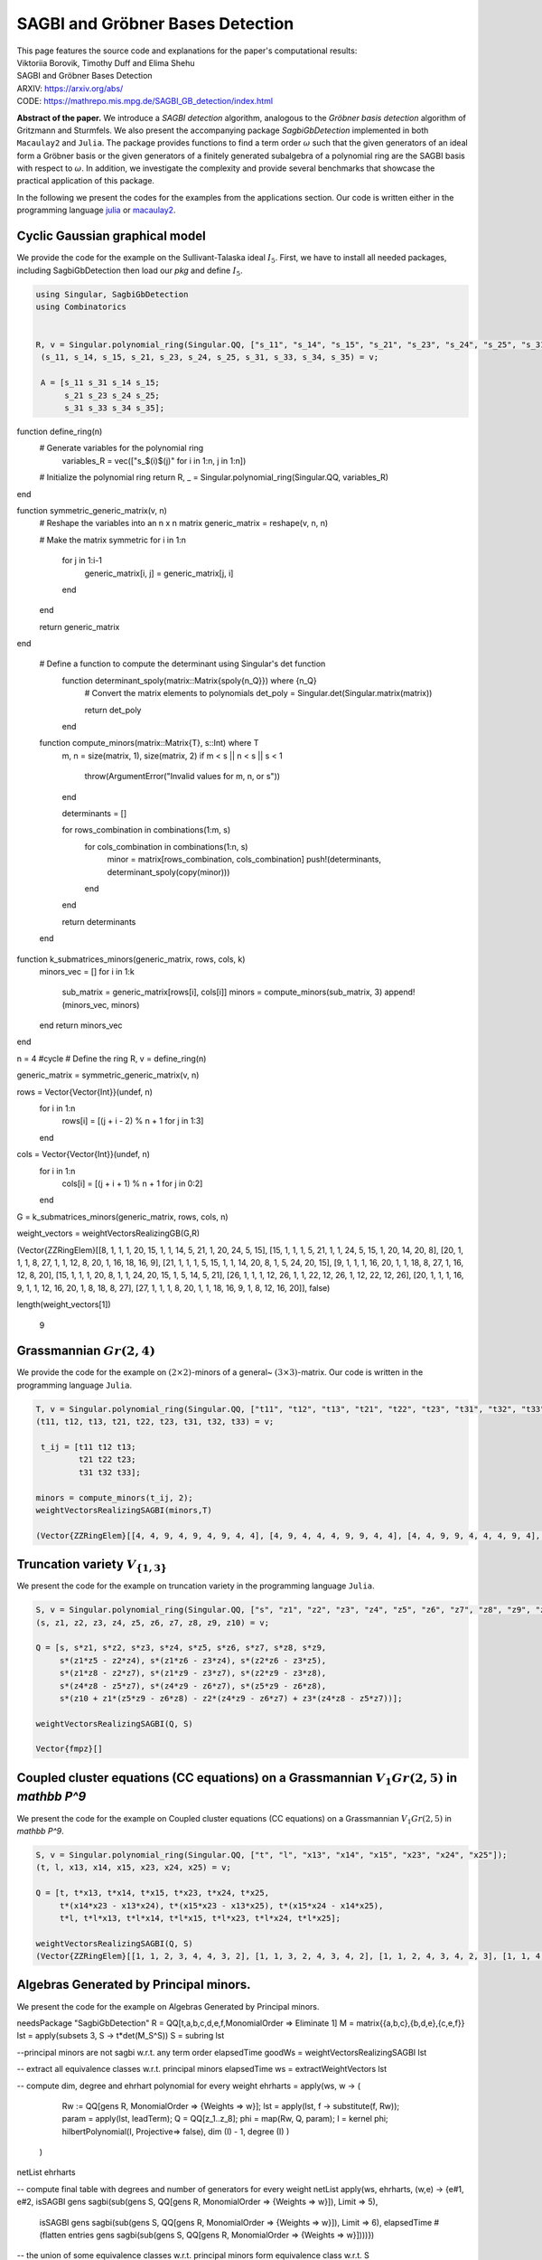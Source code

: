 ===================================
SAGBI and Gröbner Bases Detection
===================================

| This page features the source code and explanations for the paper's computational results: 
| Viktoriia Borovik, Timothy Duff and Elima Shehu
| SAGBI and Gröbner Bases Detection
| ARXIV: https://arxiv.org/abs/
| CODE: https://mathrepo.mis.mpg.de/SAGBI_GB_detection/index.html

**Abstract of the paper.** We introduce a *SAGBI detection* algorithm, analogous to the *Gröbner basis detection* algorithm of Gritzmann and Sturmfels. We also present the accompanying package `SagbiGbDetection` implemented in both  ``Macaulay2`` and  ``Julia``. The package provides functions to find a term order :math:`\omega` such that the given generators of an ideal form a Gröbner basis or the given generators of a finitely generated subalgebra of a polynomial ring are the SAGBI basis with respect to :math:`\omega`. In addition, we investigate the complexity and provide several benchmarks that showcase the practical application of this package.

In the following we present the codes for the examples from the applications section. Our code is written either in the programming language `julia <https://julialang.org/>`_ or `macaulay2 <https://macaulay2.com/>`_. 

Cyclic Gaussian graphical model
---------------------------------------
We provide the code for the example on the Sullivant-Talaska ideal :math:`I_5`. First, we have to install all needed packages, including SagbiGbDetection then load our *pkg* and define :math:`I_5`.

.. code-block:: Julia

 using Singular, SagbiGbDetection
 using Combinatorics


 R, v = Singular.polynomial_ring(Singular.QQ, ["s_11", "s_14", "s_15", "s_21", "s_23", "s_24", "s_25", "s_31", "s_33", "s_34", "s_35"]);
  (s_11, s_14, s_15, s_21, s_23, s_24, s_25, s_31, s_33, s_34, s_35) = v;

  A = [s_11 s_31 s_14 s_15;
       s_21 s_23 s_24 s_25;
       s_31 s_33 s_34 s_35];

function define_ring(n)
    # Generate variables for the polynomial ring
     variables_R = vec(["s_$(i)$(j)" for i in 1:n, j in 1:n])

    # Initialize the polynomial ring
    return R, _ = Singular.polynomial_ring(Singular.QQ, variables_R)

end


function symmetric_generic_matrix(v, n)
    # Reshape the variables into an n x n matrix
    generic_matrix = reshape(v, n, n)

    # Make the matrix symmetric
    for i in 1:n
        for j in 1:i-1
            generic_matrix[i, j] = generic_matrix[j, i]
        end
    end

    return generic_matrix
end

  # Define a function to compute the determinant using Singular's det function
   function determinant_spoly(matrix::Matrix{spoly{n_Q}}) where {n_Q}
      # Convert the matrix elements to polynomials
      det_poly = Singular.det(Singular.matrix(matrix))
    
      return det_poly
   end

  function compute_minors(matrix::Matrix{T}, s::Int) where T
      m, n = size(matrix, 1), size(matrix, 2)
      if m < s || n < s || s < 1
          throw(ArgumentError("Invalid values for m, n, or s"))
      end

      determinants = []

      for rows_combination in combinations(1:m, s)
          for cols_combination in combinations(1:n, s)
              minor = matrix[rows_combination, cols_combination]
              push!(determinants, determinant_spoly(copy(minor)))
          end
      end

      return determinants
  end

function k_submatrices_minors(generic_matrix, rows, cols, k)
    minors_vec = []
    for i in 1:k
        sub_matrix = generic_matrix[rows[i], cols[i]]
        minors = compute_minors(sub_matrix, 3)
        append!(minors_vec, minors)
    end
    return minors_vec
end


n = 4 #cycle
# Define the ring
R, v = define_ring(n)

generic_matrix = symmetric_generic_matrix(v, n)

rows = Vector{Vector{Int}}(undef, n)
  for i in 1:n
     rows[i] = [(j + i - 2) % n + 1 for j in 1:3]
  end


cols = Vector{Vector{Int}}(undef, n)
  for i in 1:n
     cols[i] = [(j + i + 1) % n + 1 for j in 0:2]
  end 
  
G = k_submatrices_minors(generic_matrix, rows, cols, n)

weight_vectors = weightVectorsRealizingGB(G,R)


(Vector{ZZRingElem}[[8, 1, 1, 1, 20, 15, 1, 1, 14, 5, 21, 1, 20, 24, 5, 15], [15, 1, 1, 1, 5, 21, 1, 1, 24, 5, 15, 1, 20, 14, 20, 8], [20, 1, 1, 1, 8, 27, 1, 1, 12, 8, 20, 1, 16, 18, 16, 9], [21, 1, 1, 1, 5, 15, 1, 1, 14, 20, 8, 1, 5, 24, 20, 15], [9, 1, 1, 1, 16, 20, 1, 1, 18, 8, 27, 1, 16, 12, 8, 20], [15, 1, 1, 1, 20, 8, 1, 1, 24, 20, 15, 1, 5, 14, 5, 21], [26, 1, 1, 1, 12, 26, 1, 1, 22, 12, 26, 1, 12, 22, 12, 26], [20, 1, 1, 1, 16, 9, 1, 1, 12, 16, 20, 1, 8, 18, 8, 27], [27, 1, 1, 1, 8, 20, 1, 1, 18, 16, 9, 1, 8, 12, 16, 20]], false)

length(weight_vectors[1])

 9

Grassmannian :math:`Gr(2, 4)`
--------------------------------
We provide the code for the example on :math:`(2\times 2)`-minors of a general~ :math:`(3\times 3)`-matrix. Our code is written in the programming language ``Julia``. 

.. code-block:: Julia
 
 T, v = Singular.polynomial_ring(Singular.QQ, ["t11", "t12", "t13", "t21", "t22", "t23", "t31", "t32", "t33"]);
 (t11, t12, t13, t21, t22, t23, t31, t32, t33) = v;

  t_ij = [t11 t12 t13;
          t21 t22 t23;
          t31 t32 t33];
 
 minors = compute_minors(t_ij, 2);
 weightVectorsRealizingSAGBI(minors,T)

 (Vector{ZZRingElem}[[4, 4, 9, 4, 9, 4, 9, 4, 4], [4, 9, 4, 4, 4, 9, 9, 4, 4], [4, 4, 9, 9, 4, 4, 4, 9, 4], [9, 4, 4, 4, 4, 9, 4, 9, 4], [4, 9, 4, 9, 4, 4, 4, 4, 9], [9, 4, 4, 4, 9, 4, 4, 4, 9]], false)

    

Truncation variety :math:`V_{\{ 1, 3\}}`
-------------------------------------------
We present the code for the example on truncation variety in the programming language ``Julia``. 

.. code-block:: Julia

 S, v = Singular.polynomial_ring(Singular.QQ, ["s", "z1", "z2", "z3", "z4", "z5", "z6", "z7", "z8", "z9", "z10"]);
 (s, z1, z2, z3, z4, z5, z6, z7, z8, z9, z10) = v;

 Q = [s, s*z1, s*z2, s*z3, s*z4, s*z5, s*z6, s*z7, s*z8, s*z9, 
      s*(z1*z5 - z2*z4), s*(z1*z6 - z3*z4), s*(z2*z6 - z3*z5),
      s*(z1*z8 - z2*z7), s*(z1*z9 - z3*z7), s*(z2*z9 - z3*z8),
      s*(z4*z8 - z5*z7), s*(z4*z9 - z6*z7), s*(z5*z9 - z6*z8),
      s*(z10 + z1*(z5*z9 - z6*z8) - z2*(z4*z9 - z6*z7) + z3*(z4*z8 - z5*z7))];

 weightVectorsRealizingSAGBI(Q, S)

 Vector{fmpz}[]

Coupled cluster equations (CC equations) on a Grassmannian :math:`V_{1} Gr(2, 5)` in `\mathbb P^9`
---------------------------------------------------------------------------------------------------
We present the code for the example on Coupled cluster equations (CC equations) on a Grassmannian :math:`V_{1} Gr(2, 5)` in `\mathbb P^9`.

.. code-block:: Julia

 S, v = Singular.polynomial_ring(Singular.QQ, ["t", "l", "x13", "x14", "x15", "x23", "x24", "x25"]);
 (t, l, x13, x14, x15, x23, x24, x25) = v;

 Q = [t, t*x13, t*x14, t*x15, t*x23, t*x24, t*x25, 
      t*(x14*x23 - x13*x24), t*(x15*x23 - x13*x25), t*(x15*x24 - x14*x25),
      t*l, t*l*x13, t*l*x14, t*l*x15, t*l*x23, t*l*x24, t*l*x25];
     
 weightVectorsRealizingSAGBI(Q, S)
 (Vector{ZZRingElem}[[1, 1, 2, 3, 4, 4, 3, 2], [1, 1, 3, 2, 4, 3, 4, 2], [1, 1, 2, 4, 3, 4, 2, 3], [1, 1, 4, 2, 3, 2, 4, 3], [1,  1, 3, 4, 2, 3, 2, 4], [1, 1, 4, 3, 2, 2, 3, 4]], true)
 
Algebras Generated by Principal minors.
---------------------------------------------------------------------------------------------------
We present the code for the example on Algebras Generated by Principal minors.

.. code-block:: macaulay2

needsPackage "SagbiGbDetection"
R = QQ[t,a,b,c,d,e,f,MonomialOrder => Eliminate 1]
M = matrix{{a,b,c},{b,d,e},{c,e,f}}
lst = apply(subsets 3, S -> t*det(M_S^S))
S = subring lst

--principal minors are not sagbi w.r.t. any term order
elapsedTime goodWs = weightVectorsRealizingSAGBI lst

-- extract all equivalence classes w.r.t. principal minors
elapsedTime ws = extractWeightVectors lst

-- compute dim, degree and ehrhart polynomial for every weight
ehrharts = apply(ws, w -> (
	Rw := QQ[gens R, MonomialOrder => {Weights => w}];
        lst = apply(lst, f -> substitute(f, Rw));
        param = apply(lst, leadTerm);
        Q = QQ[z_1..z_8];
        phi = map(Rw, Q, param); I = kernel phi;
    	hilbertPolynomial(I, Projective=> false), dim (I) - 1, degree (I)
	)
    )
netList ehrharts

-- compute final table with degrees and number of generators for every weight
netList apply(ws, ehrharts, (w,e) -> {e#1, e#2, isSAGBI gens sagbi(sub(gens S, QQ[gens R, MonomialOrder => {Weights => w}]), Limit => 5),
        isSAGBI gens sagbi(sub(gens S, QQ[gens R, MonomialOrder => {Weights => w}]), Limit => 6),
        elapsedTime #(flatten entries gens sagbi(sub(gens S, QQ[gens R, MonomialOrder => {Weights => w}])))})

-- the union of some equivalence classes w.r.t. principal minors form equivalence class w.r.t. S

flatten entries gens sagbi(sub(gens S, QQ[gens R, MonomialOrder => {Weights => ws#6}])) 
flatten entries gens sagbi(sub(gens S, QQ[gens R, MonomialOrder => {Weights => ws#9}]))
flatten entries gens sagbi(sub(gens S, QQ[gens R, MonomialOrder => {Weights => ws#12}]))

flatten entries gens sagbi(sub(gens S, QQ[gens R, MonomialOrder => {Weights => ws#8}]))
flatten entries gens sagbi(sub(gens S, QQ[gens R, MonomialOrder => {Weights => ws#10}]))
flatten entries gens sagbi(sub(gens S, QQ[gens R, MonomialOrder => {Weights => ws#11}]))